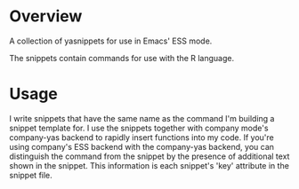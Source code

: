 # README     -*- mode: org; fill-column: 80; eval: (elisp-org-hook); eval: (auto-fill-mode t) -*-

* Overview

A collection of yasnippets for use in Emacs' ESS mode.  

The snippets contain commands for use with the R language. 


* Usage
I write snippets that have the same name as the command I'm building a snippet
template for.  I use the snippets together with company mode's company-yas
backend to rapidly insert functions into my code.  If you're using company's ESS
backend with the company-yas backend, you can distinguish the command from the
snippet by the presence of additional text shown in the snippet.  This
information is each snippet's 'key' attribute in the snippet file. 


